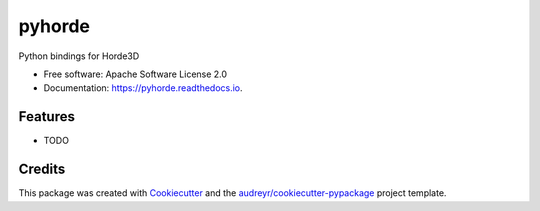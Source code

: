 =======
pyhorde
=======


.. image:: https://img.shields.io/pypi/v/pyhorde.svg
        :target: https://pypi.python.org/pypi/pyhorde

.. image:: https://img.shields.io/travis/olitheolix/pyhorde.svg
        :target: https://travis-ci.org/olitheolix/pyhorde

.. image:: https://readthedocs.org/projects/pyhorde/badge/?version=latest
        :target: https://pyhorde.readthedocs.io/en/latest/?badge=latest
        :alt: Documentation Status

.. image:: https://pyup.io/repos/github/olitheolix/pyhorde/shield.svg
     :target: https://pyup.io/repos/github/olitheolix/pyhorde/
     :alt: Updates


Python bindings for Horde3D


* Free software: Apache Software License 2.0
* Documentation: https://pyhorde.readthedocs.io.


Features
--------

* TODO

Credits
---------

This package was created with Cookiecutter_ and the `audreyr/cookiecutter-pypackage`_ project template.

.. _Cookiecutter: https://github.com/audreyr/cookiecutter
.. _`audreyr/cookiecutter-pypackage`: https://github.com/audreyr/cookiecutter-pypackage

